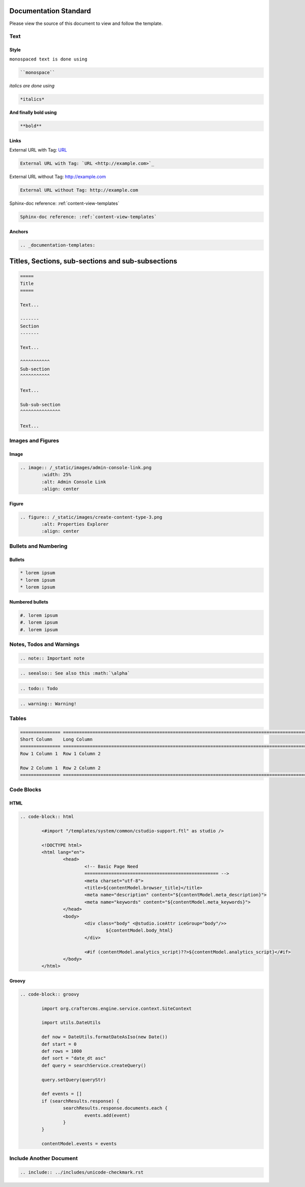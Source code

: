.. _documentation-standard:

======================
Documentation Standard
======================

Please view the source of this document to view and follow the template.

----
Text
----

^^^^^
Style
^^^^^

``monospaced text is done using``  

.. code-block:: restructured

    ``monospace``


*italics are done using*

.. code-block:: restructured

    *italics*

**And finally bold using**

.. code-block:: restructured

    **bold**

^^^^^
Links
^^^^^

External URL with Tag: `URL <http://example.com>`_

.. code-block:: restructured

	External URL with Tag: `URL <http://example.com>`_

External URL without Tag: http://example.com

.. code-block:: restructured

	External URL without Tag: http://example.com

Sphinx-doc reference: :ref:`content-view-templates`

.. code-block:: restructured

	Sphinx-doc reference: :ref:`content-view-templates`


^^^^^^^
Anchors
^^^^^^^

.. code-block:: restructured

   .. _documentation-templates:

==================================================
Titles, Sections, sub-sections and sub-subsections
==================================================

.. code-block:: restructured

	=====
	Title
	=====
	
	Text...
	
	-------
	Section
	-------
	
	Text...
	
	^^^^^^^^^^^
	Sub-section
	^^^^^^^^^^^
	
	Text...
	
	Sub-sub-section
	^^^^^^^^^^^^^^^
	
	Text...

------------------
Images and Figures
------------------

^^^^^
Image
^^^^^

.. code-block:: restructured

	.. image:: /_static/images/admin-console-link.png
	        :width: 25%
	        :alt: Admin Console Link
	        :align: center

^^^^^^
Figure
^^^^^^

.. code-block:: restructured

	.. figure:: /_static/images/create-content-type-3.png
	        :alt: Properties Explorer
	        :align: center

---------------------
Bullets and Numbering
---------------------

^^^^^^^
Bullets
^^^^^^^

.. code-block:: restructured

	* lorem ipsum
	* lorem ipsum
	* lorem ipsum

^^^^^^^^^^^^^^^^
Numbered bullets
^^^^^^^^^^^^^^^^

.. code-block:: restructured

	#. lorem ipsum
	#. lorem ipsum
	#. lorem ipsum

-------------------------
Notes, Todos and Warnings
-------------------------

.. code-block:: restructured

	.. note:: Important note

.. code-block:: restructured

	.. seealso:: See also this :math:`\alpha`

.. code-block:: restructured

	.. todo:: Todo

.. code-block:: restructured

	.. warning:: Warning!

------
Tables
------

.. code-block:: restructured

	=============== ============================================================================================
	Short Column    Long Column
	=============== ============================================================================================
	Row 1 Column 1  Row 1 Column 2

	Row 2 Column 1  Row 2 Column 2
	=============== ============================================================================================

-----------
Code Blocks
-----------

^^^^
HTML
^^^^

.. code-block:: restructured

	.. code-block:: html

        	<#import "/templates/system/common/cstudio-support.ftl" as studio />

        	<!DOCTYPE html>
        	<html lang="en">
        	        <head>
        	                <!-- Basic Page Need
        	                ================================================== -->
        	                <meta charset="utf-8">
        	                <title>${contentModel.browser_title}</title>
        	                <meta name="description" content="${contentModel.meta_description}">
        	                <meta name="keywords" content="${contentModel.meta_keywords}">
        	        </head>
        	        <body>
        	                <div class="body" <@studio.iceAttr iceGroup="body"/>>
        	                        ${contentModel.body_html}
        	                </div>

        	                <#if (contentModel.analytics_script)??>${contentModel.analytics_script}</#if>
        	        </body>
        	</html>

^^^^^^
Groovy
^^^^^^

.. code-block:: restructured

	.. code-block:: groovy

		import org.craftercms.engine.service.context.SiteContext
		
		import utils.DateUtils
		
		def now = DateUtils.formatDateAsIso(new Date())
		def start = 0
		def rows = 1000
		def sort = "date_dt asc"
		def query = searchService.createQuery()
		
		query.setQuery(queryStr)
		
		def events = []
		if (searchResults.response) {
			searchResults.response.documents.each {
				events.add(event)
			}
		}
		
		contentModel.events = events

------------------------
Include Another Document
------------------------

.. code-block:: restructured

	.. include:: ../includes/unicode-checkmark.rst

